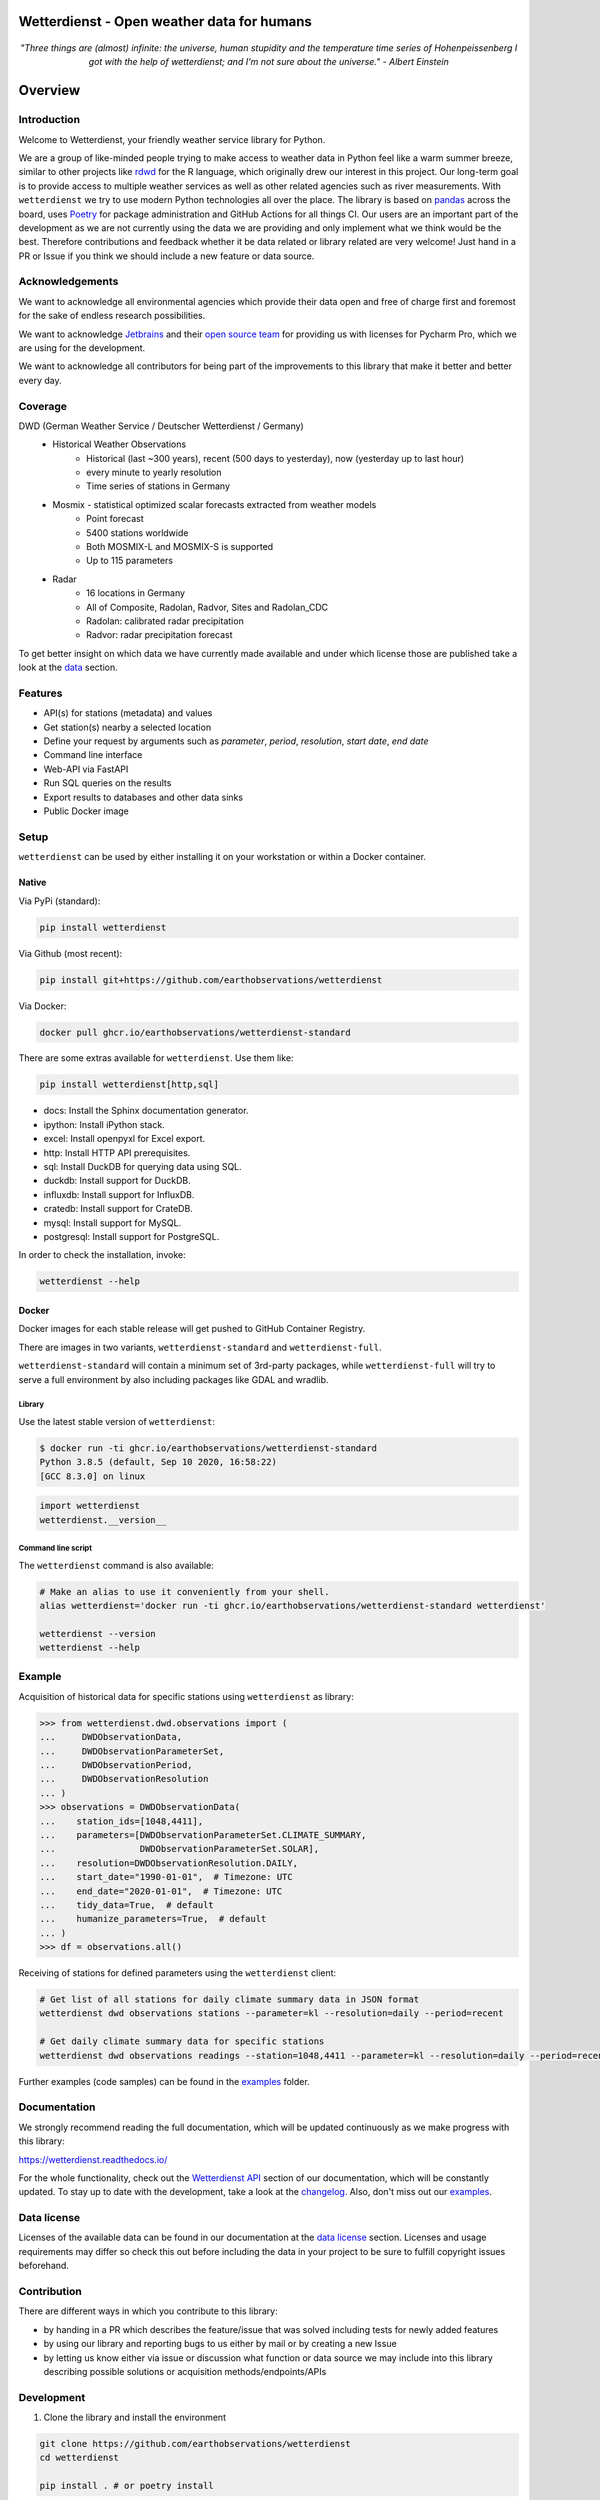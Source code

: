 Wetterdienst - Open weather data for humans
###########################################

.. container:: align-center

    .. figure:: https://raw.githubusercontent.com/earthobservations/wetterdienst/main/docs/img/temperature_ts.png
        :alt: temperature timeseries of Hohenpeissenberg/Germany

    *"Three things are (almost) infinite: the universe, human stupidity and the temperature time series of
    Hohenpeissenberg I got with the help of wetterdienst; and I'm not sure about the universe." - Albert Einstein*


.. overview_start_marker

Overview
########

.. image:: https://github.com/earthobservations/wetterdienst/workflows/Tests/badge.svg
   :target: https://github.com/earthobservations/wetterdienst/actions?workflow=Tests
.. image:: https://codecov.io/gh/earthobservations/wetterdienst/branch/master/graph/badge.svg
   :target: https://codecov.io/gh/earthobservations/wetterdienst
.. image:: https://readthedocs.org/projects/wetterdienst/badge/?version=latest
   :target: https://wetterdienst.readthedocs.io/en/latest/?badge=latest
   :alt: Documentation Status
.. image:: https://img.shields.io/badge/code%20style-black-000000.svg
   :target: https://github.com/psf/black

.. image:: https://img.shields.io/pypi/pyversions/wetterdienst.svg
   :target: https://pypi.python.org/pypi/wetterdienst/
.. image:: https://img.shields.io/pypi/v/wetterdienst.svg
   :target: https://pypi.org/project/wetterdienst/
.. image:: https://img.shields.io/pypi/status/wetterdienst.svg
   :target: https://pypi.python.org/pypi/wetterdienst/
.. image:: https://pepy.tech/badge/wetterdienst/month
   :target: https://pepy.tech/project/wetterdienst/month
.. image:: https://img.shields.io/github/license/earthobservations/wetterdienst
   :target: https://github.com/earthobservations/wetterdienst/blob/master/LICENSE.rst
.. image:: https://zenodo.org/badge/160953150.svg
   :target: https://zenodo.org/badge/latestdoi/160953150
.. image:: https://img.shields.io/discord/704622099750191174.svg?label=&logo=discord&logoColor=ffffff&color=7389D8&labelColor=6A7EC2
   :target: https://discord.gg/8sCb978a

Introduction
************

Welcome to Wetterdienst, your friendly weather service library for Python.

We are a group of like-minded people trying to make access to weather data in
Python feel like a warm summer breeze, similar to other projects like
rdwd_ for the R language, which originally drew our interest in this project.
Our long-term goal is to provide access to multiple weather services as well as other
related agencies such as river measurements. With ``wetterdienst`` we try to use modern
Python technologies all over the place. The library is based on pandas_ across the board,
uses Poetry_ for package administration and GitHub Actions for all things CI.
Our users are an important part of the development as we are not currently using the
data we are providing and only implement what we think would be the best. Therefore
contributions and feedback whether it be data related or library related are very
welcome! Just hand in a PR or Issue if you think we should include a new feature or data
source.

.. _rdwd: https://github.com/brry/rdwd
.. _pandas: https://pandas.pydata.org/
.. _Poetry: https://python-poetry.org/

Acknowledgements
****************

We want to acknowledge all environmental agencies which provide their data open and free
of charge first and foremost for the sake of endless research possibilities.

We want to acknowledge Jetbrains_ and their `open source team`_ for providing us with
licenses for Pycharm Pro, which we are using for the development.

We want to acknowledge all contributors for being part of the improvements to this
library that make it better and better every day.

.. _Jetbrains: https://www.jetbrains.com/
.. _open source team: https://github.com/JetBrains

Coverage
********

DWD (German Weather Service / Deutscher Wetterdienst / Germany)
    - Historical Weather Observations
        - Historical (last ~300 years), recent (500 days to yesterday), now (yesterday up to last hour)
        - every minute to yearly resolution
        - Time series of stations in Germany
    - Mosmix - statistical optimized scalar forecasts extracted from weather models
        - Point forecast
        - 5400 stations worldwide
        - Both MOSMIX-L and MOSMIX-S is supported
        - Up to 115 parameters
    - Radar
        - 16 locations in Germany
        - All of Composite, Radolan, Radvor, Sites and Radolan_CDC
        - Radolan: calibrated radar precipitation
        - Radvor: radar precipitation forecast

To get better insight on which data we have currently made available and under which
license those are published take a look at the data_ section.

.. _data: https://wetterdienst.readthedocs.io/en/latest/data/index.html

Features
********

- API(s) for stations (metadata) and values
- Get station(s) nearby a selected location
- Define your request by arguments such as `parameter`, `period`, `resolution`,
  `start date`, `end date`
- Command line interface
- Web-API via FastAPI
- Run SQL queries on the results
- Export results to databases and other data sinks
- Public Docker image

Setup
*****

``wetterdienst`` can be used by either installing it on your workstation or within a Docker
container.

Native
======

Via PyPi (standard):

.. code-block:: bash

    pip install wetterdienst

Via Github (most recent):

.. code-block:: bash

    pip install git+https://github.com/earthobservations/wetterdienst

Via Docker:

.. code-block:: bash

    docker pull ghcr.io/earthobservations/wetterdienst-standard

There are some extras available for ``wetterdienst``. Use them like:

.. code-block:: bash

    pip install wetterdienst[http,sql]

- docs: Install the Sphinx documentation generator.
- ipython: Install iPython stack.
- excel: Install openpyxl for Excel export.
- http: Install HTTP API prerequisites.
- sql: Install DuckDB for querying data using SQL.
- duckdb: Install support for DuckDB.
- influxdb: Install support for InfluxDB.
- cratedb: Install support for CrateDB.
- mysql: Install support for MySQL.
- postgresql: Install support for PostgreSQL.

In order to check the installation, invoke:

.. code-block:: bash

    wetterdienst --help

.. _run-in-docker:

Docker
======

Docker images for each stable release will get pushed to GitHub Container Registry.

There are images in two variants, ``wetterdienst-standard`` and ``wetterdienst-full``.

``wetterdienst-standard`` will contain a minimum set of 3rd-party packages,
while ``wetterdienst-full`` will try to serve a full environment by also
including packages like GDAL and wradlib.

Library
-------
Use the latest stable version of ``wetterdienst``:

.. code-block:: bash

    $ docker run -ti ghcr.io/earthobservations/wetterdienst-standard
    Python 3.8.5 (default, Sep 10 2020, 16:58:22)
    [GCC 8.3.0] on linux

.. code-block:: python

    import wetterdienst
    wetterdienst.__version__

Command line script
-------------------
The ``wetterdienst`` command is also available:

.. code-block:: bash

    # Make an alias to use it conveniently from your shell.
    alias wetterdienst='docker run -ti ghcr.io/earthobservations/wetterdienst-standard wetterdienst'

    wetterdienst --version
    wetterdienst --help

Example
********

Acquisition of historical data for specific stations using ``wetterdienst`` as library:

.. code-block:: python

    >>> from wetterdienst.dwd.observations import (
    ...     DWDObservationData,
    ...     DWDObservationParameterSet,
    ...     DWDObservationPeriod,
    ...     DWDObservationResolution
    ... )
    >>> observations = DWDObservationData(
    ...    station_ids=[1048,4411],
    ...    parameters=[DWDObservationParameterSet.CLIMATE_SUMMARY,
    ...                DWDObservationParameterSet.SOLAR],
    ...    resolution=DWDObservationResolution.DAILY,
    ...    start_date="1990-01-01",  # Timezone: UTC
    ...    end_date="2020-01-01",  # Timezone: UTC
    ...    tidy_data=True,  # default
    ...    humanize_parameters=True,  # default
    ... )
    >>> df = observations.all()

Receiving of stations for defined parameters using the ``wetterdienst`` client:

.. code-block:: bash

    # Get list of all stations for daily climate summary data in JSON format
    wetterdienst dwd observations stations --parameter=kl --resolution=daily --period=recent

    # Get daily climate summary data for specific stations
    wetterdienst dwd observations readings --station=1048,4411 --parameter=kl --resolution=daily --period=recent

Further examples (code samples) can be found in the `examples`_ folder.

.. _examples: https://github.com/earthobservations/wetterdienst/tree/main/example

.. overview_end_marker

Documentation
*************

We strongly recommend reading the full documentation, which will be updated continuously
as we make progress with this library:

https://wetterdienst.readthedocs.io/

For the whole functionality, check out the `Wetterdienst API`_ section of our
documentation, which will be constantly updated. To stay up to date with the
development, take a look at the changelog_. Also, don't miss out our examples_.

Data license
************

Licenses of the available data can be found in our documentation at the `data license`_
section. Licenses and usage requirements may differ so check this out before including
the data in your project to be sure to fulfill copyright issues beforehand.

.. _data license: https://wetterdienst.readthedocs.io/en/latest/pages/data_license.html

.. contribution_development_marker

Contribution
************

There are different ways in which you contribute to this library:

- by handing in a PR which describes the feature/issue that was solved including tests
  for newly added features
- by using our library and reporting bugs to us either by mail or by creating a new
  Issue
- by letting us know either via issue or discussion what function or data source we may
  include into this library describing possible solutions or acquisition
  methods/endpoints/APIs

Development
***********

1. Clone the library and install the environment

.. code-block:: bash

    git clone https://github.com/earthobservations/wetterdienst
    cd wetterdienst

    pip install . # or poetry install

2. Add required libraries e.g.

.. code-block:: bash

    poetry add pandas

3. Apply your changes

4. Add tests and documentation for your changes

5. Clean up and run tests

.. code-block:: bash

    poe format  # black code formatting
    poe lint  # lint checking
    poe export  # export of requirements (for Github Dependency Graph)
    poe test  # for quicker tests run: poe test -vvvv -m "not (remote or slow)"

6. Push your changes and setup PR

Important Links
***************

`Wetterdienst API`_

Changelog_

.. _Wetterdienst API: https://wetterdienst.readthedocs.io/en/latest/usage/api.html
.. _Changelog: https://wetterdienst.readthedocs.io/en/latest/changelog.html
